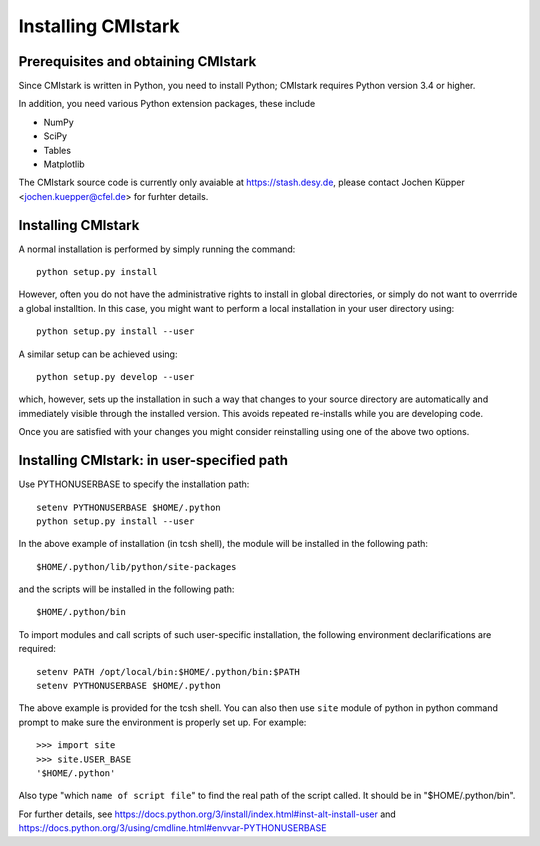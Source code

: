 Installing CMIstark
======================

Prerequisites and obtaining CMIstark
---------------------------------------

Since CMIstark is written in Python, you need to install Python; CMIstark requires Python version
3.4 or higher.

In addition, you need various Python extension packages, these include

* NumPy
* SciPy
* Tables
* Matplotlib

The CMIstark source code is currently only avaiable at https://stash.desy.de, please contact Jochen
Küpper <jochen.kuepper@cfel.de> for furhter details.


Installing CMIstark
----------------------

A normal installation is performed by simply running the command::

  python setup.py install

However, often you do not have the administrative rights to install in global directories, or simply
do not want to overrride a global installtion. In this case, you might want to perform a local
installation in your user directory using::

  python setup.py install --user

A similar setup can be achieved using::

  python setup.py develop --user

which, however, sets up the installation in such a way that changes to your source directory are
automatically and immediately visible through the installed version. This avoids repeated
re-installs while you are developing code.

Once you are satisfied with your changes you might consider reinstalling using one of the above two
options.

Installing CMIstark: in user-specified path 
-------------------------------------------

Use PYTHONUSERBASE to specify the installation path::

  setenv PYTHONUSERBASE $HOME/.python
  python setup.py install --user

In the above example of installation (in tcsh shell), the module will be installed in the following path::

  $HOME/.python/lib/python/site-packages

and the scripts will be installed in the following path::

  $HOME/.python/bin

To import modules and call scripts of such user-specific installation, the following environment 
declarifications are required::

  setenv PATH /opt/local/bin:$HOME/.python/bin:$PATH
  setenv PYTHONUSERBASE $HOME/.python

The above example is provided for the tcsh shell. You can also then use ``site`` module of python
in python command prompt to make sure the environment is properly set up. For example::

  >>> import site
  >>> site.USER_BASE
  '$HOME/.python'

Also type "which ``name of script file``" to find the real path of the script called. It should
be in "$HOME/.python/bin".

For further details, see https://docs.python.org/3/install/index.html#inst-alt-install-user and
https://docs.python.org/3/using/cmdline.html#envvar-PYTHONUSERBASE  


.. todo:: For the ``develeop`` install, please add link to its primary documentation in
          Python/setuptools documentation.

.. comment
   Local Variables:
   coding: utf-8
   fill-column: 100
   truncate-lines: t
   End:
